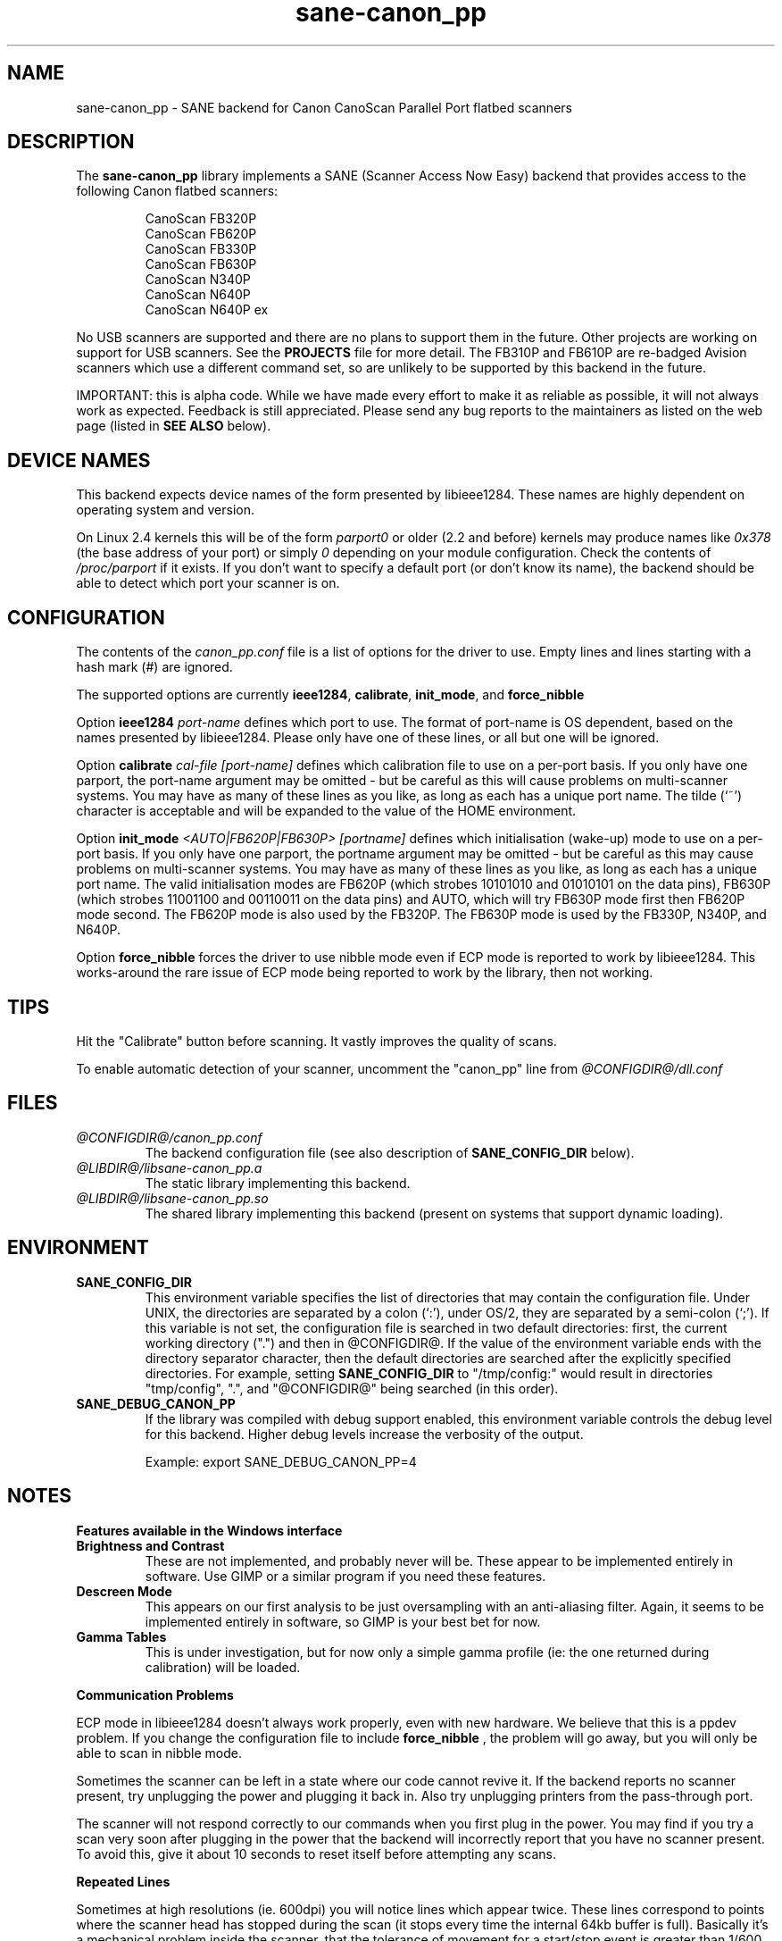 .TH sane-canon_pp 5 "1 October 2002" "@PACKAGEVERSION@" "SANE Scanner Access Now Easy"
.IX sane-canon_pp
.SH NAME
sane-canon_pp \- SANE backend for Canon CanoScan Parallel Port flatbed scanners
.SH DESCRIPTION
The
.B sane-canon_pp
library implements a SANE (Scanner Access Now Easy) backend that provides 
access to the following Canon flatbed scanners:
.PP
.RS
CanoScan FB320P
.br
CanoScan FB620P
.br
CanoScan FB330P
.br
CanoScan FB630P
.br
CanoScan N340P
.br
CanoScan N640P
.br
CanoScan N640P ex
.br
.RE
.PP
No USB scanners are supported and there are no plans to support them in the 
future.  Other projects are working on support for USB scanners. See the 
.B PROJECTS 
file for more detail.  The FB310P and FB610P are re-badged Avision scanners
which use a different command set, so are unlikely to be supported by this 
backend in the future.
.PP
IMPORTANT: this is alpha code. While we have made every effort to make it as
reliable as possible, it will not always work as expected.  Feedback is still
appreciated.  Please send any bug reports to the maintainers as listed on the
web page (listed in
.B SEE ALSO
below).
.PP
.
.PP
.SH "DEVICE NAMES"
This backend expects device names of the form presented by libieee1284.  These 
names are highly dependent on operating system and version.

On Linux 2.4 kernels this will be of the form 
.I "parport0"
or older (2.2 and before) kernels may produce names like 
.IR "0x378"
(the base address of your port) or simply 
.IR "0"
depending on your module configuration.  Check the contents of 
.I /proc/parport
if it exists.  If you don't want to specify a default port (or don't know its 
name), the backend should be able to detect which port your scanner is on.

.SH CONFIGURATION
The contents of the
.I canon_pp.conf
file is a list of options for the driver to use.  Empty lines and lines 
starting with a hash mark (#) are ignored.
.PP
The supported options are currently
.BR ieee1284 ,
.BR calibrate ,
.BR init_mode ,
and 
.BR force_nibble

Option
.B ieee1284 
.IR port-name
defines which port to use.  The format of port-name is OS dependent, based on 
the names presented by libieee1284.  Please only have one of these lines, or
all but one will be ignored.

Option 
.B calibrate 
.IR cal-file 
.IR [port-name]
defines which calibration file to use on a per-port basis.  If you only have 
one parport, the port-name argument may be omitted \- but be careful as this 
will cause problems on multi-scanner systems.  You may have as many of these
lines as you like, as long as each has a unique port name.  The tilde (`~') 
character is acceptable and will be expanded to the value of the HOME 
environment.

Option 
.B init_mode
.IR <AUTO|FB620P|FB630P>
.IR [portname]
defines which initialisation (wake-up) mode to use on a per-port basis.  
If you only have one parport, the portname argument may be omitted \- but 
be careful as this may cause problems on multi-scanner systems.  
You may have as many of these lines as you like, as long as each has a unique 
port name.  The valid initialisation modes are FB620P (which strobes 10101010 
and 01010101 on the data pins), FB630P (which strobes 11001100 and 00110011 
on the data pins) and AUTO, which will try FB630P mode first then FB620P mode
second.  The FB620P mode is also used by the FB320P.  The FB630P mode is used
by the FB330P, N340P, and N640P.

Option
.B force_nibble
forces the driver to use nibble mode even if ECP mode is reported to work by 
libieee1284.  This works-around the rare issue of ECP mode being reported to 
work by the library, then not working.

.SH TIPS
.PP
Hit the "Calibrate" button before scanning.  It vastly improves the quality of 
scans.
.PP
To enable automatic detection of your scanner, uncomment the "canon_pp" line 
from
.I @CONFIGDIR@/dll.conf
.PP
.SH FILES
.TP
.I @CONFIGDIR@/canon_pp.conf
The backend configuration file (see also description of
.B SANE_CONFIG_DIR
below).
.TP
.I @LIBDIR@/libsane-canon_pp.a
The static library implementing this backend.
.TP
.I @LIBDIR@/libsane-canon_pp.so
The shared library implementing this backend (present on systems that support 
dynamic loading).
.SH ENVIRONMENT
.TP
.B SANE_CONFIG_DIR
This environment variable specifies the list of directories that may contain 
the configuration file.  Under UNIX, the directories are separated by a colon 
(`:'), under OS/2, they are separated by a semi-colon (`;').  If this variable
is not set, the configuration file is searched in two default directories: 
first, the current working directory (".") and then in @CONFIGDIR@.  If the 
value of the environment variable ends with the directory separator character,
then the default directories are searched after the explicitly specified 
directories.  For example, setting
.B SANE_CONFIG_DIR
to "/tmp/config:" would result in directories "tmp/config", ".", and
"@CONFIGDIR@" being searched (in this order).
.TP
.B SANE_DEBUG_CANON_PP
If the library was compiled with debug support enabled, this environment 
variable controls the debug level for this backend.  Higher debug levels 
increase the verbosity of the output.

Example: 
export SANE_DEBUG_CANON_PP=4
.SH NOTES
.B Features available in the Windows interface
.TP
.B Brightness and Contrast 
These are not implemented, and probably never will be.  These appear to be 
implemented entirely in software.  Use GIMP or a similar program if you need 
these features.
.TP
.B Descreen Mode
This appears on our first analysis to be just oversampling with an 
anti-aliasing filter.  Again, it seems to be implemented entirely in software,
so GIMP is your best bet for now.
.TP
.B Gamma Tables
This is under investigation, but for now only a simple gamma profile (ie: the
one returned during calibration) will be loaded.
.PP
.B Communication Problems
.PP
ECP mode in libieee1284 doesn't always work properly, even with new hardware.  
We believe that this is a ppdev problem.  If you change the configuration file
to include 
.B force_nibble
, the problem will go away, but you will only be able to scan in nibble mode.
.PP
Sometimes the scanner can be left in a state where our code cannot revive it.
If the backend reports no scanner present, try unplugging the power and 
plugging it back in.  Also try unplugging printers from the pass-through port.
.PP
The scanner will not respond correctly to our commands when you first plug in 
the power.  You may find if you try a scan very soon after plugging in the 
power that the backend will incorrectly report that you have no scanner present.
To avoid this, give it about 10 seconds to reset itself before attempting any 
scans.
.PP
.B Repeated Lines
.PP
Sometimes at high resolutions (ie. 600dpi) you will notice lines which appear
twice.  These lines correspond to points where the scanner head has stopped
during the scan (it stops every time the internal 64kb buffer is full).  
Basically it's a mechanical problem inside the scanner, that the tolerance of
movement for a start/stop event is greater than 1/600 inches.  I've never tried
the windows driver so I'm not sure how (or if) it works around this problem, 
but as we don't know how to rewind the scanner head to do these bits again, 
there's currently no nice way to deal with the problem.
.PP
.B Grey-scale Scans
.PP
Be aware that the scanner uses the green LEDs to read grey-scale scans, meaning 
green coloured things will appear lighter than normal, and red and blue 
coloured items will appear darker than normal.  For high-accuracy grey-scale 
scans of colour items, it's best just to scan in colour and convert to 
grey-scale in graphics software such as the GIMP.
.PP
.B FB620P/FB320P Caveats
.PP
These models can not be reset in the same way as the others.  The windows driver
doesn't know how to reset them either \- when left with an inconsistent scanner, 
it will start scanning half way down the page!
.PP
Aborting is known to work correctly on the FB*30P models, and is known to be
broken on the FB*20P models.  The FB620P which I tested on simply returns 
garbage after a scan has been aborted using the method we know.  
Aborting is able to leave the scanner in a state where it can be shut down, 
but not where another scan can be made.


.SH "SEE ALSO"
sane(7), sane-dll(5)
.BR
http://canon-fb330p.sourceforge.net/

.SH AUTHOR
This backend is primarily the work of Simon Krix (Reverse Engineering), and 
Matthew Duggan (SANE interface).  
.PP
Many thanks to Kevin Easton for his comments and help, and Kent A. Signorini 
for his help with the N340P.

